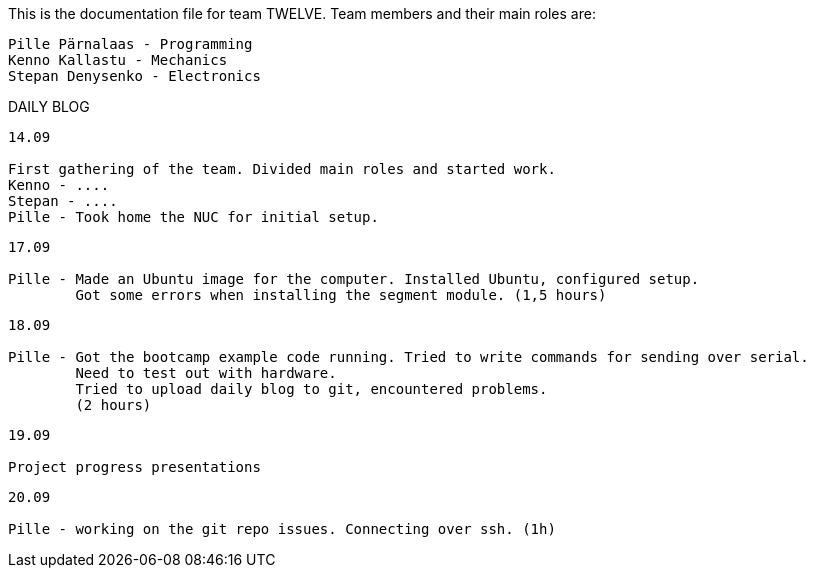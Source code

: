 This is the documentation file for team TWELVE.
Team members and their main roles are:

	Pille Pärnalaas - Programming
	Kenno Kallastu - Mechanics
	Stepan Denysenko - Electronics


DAILY BLOG

---------------------------------------------------------
14.09

First gathering of the team. Divided main roles and started work.
Kenno - ....
Stepan - ....
Pille - Took home the NUC for initial setup.
---------------------------------------------------------

---------------------------------------------------------
17.09

Pille - Made an Ubuntu image for the computer. Installed Ubuntu, configured setup.
	Got some errors when installing the segment module. (1,5 hours)
---------------------------------------------------------

---------------------------------------------------------
18.09

Pille - Got the bootcamp example code running. Tried to write commands for sending over serial.
	Need to test out with hardware.
	Tried to upload daily blog to git, encountered problems.
	(2 hours)
---------------------------------------------------------

---------------------------------------------------------
19.09

Project progress presentations
---------------------------------------------------------

---------------------------------------------------------
20.09

Pille - working on the git repo issues. Connecting over ssh. (1h)
---------------------------------------------------------
